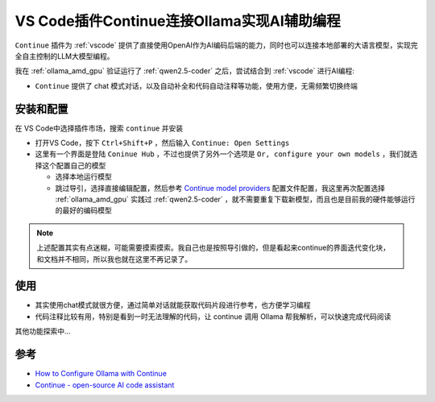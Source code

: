 .. _vscode_continue_ollama:

===============================================
VS Code插件Continue连接Ollama实现AI辅助编程
===============================================

``Continue`` 插件为 :ref:`vscode` 提供了直接使用OpenAI作为AI编码后端的能力，同时也可以连接本地部署的大语言模型，实现完全自主控制的LLM大模型编程。

我在 :ref:`ollama_amd_gpu` 验证运行了 :ref:`qwen2.5-coder` 之后，尝试结合到 :ref:`vscode` 进行AI编程:

- ``Continue`` 提供了 chat 模式对话，以及自动补全和代码自动注释等功能，使用方便，无需频繁切换终端

安装和配置
=============

在 VS Code中选择插件市场，搜索 ``continue`` 并安装

- 打开VS Code，按下 ``Ctrl+Shift+P`` ，然后输入 ``Continue: Open Settings``
- 这里有一个界面是登陆 ``Coninue Hub`` ，不过也提供了另外一个选项是 ``Or, configure your own models`` ，我们就选择这个配置自己的模型

  - 选择本地运行模型
  - 跳过导引，选择直接编辑配置，然后参考 `Continue model providers <https://docs.continue.dev/customize/model-providers/overview>`_ 配置文件配置，我这里再次配置选择 :ref:`ollama_amd_gpu` 实践过 :ref:`qwen2.5-coder` ，就不需要重复下载新模型，而且也是目前我的硬件能够运行的最好的编码模型

.. note::

   上述配置其实有点迷糊，可能需要摸索摸索。我自己也是按照导引做的，但是看起来continue的界面迭代变化块，和文档并不相同，所以我也就在这里不再记录了。

使用
==========

- 其实使用chat模式就很方便，通过简单对话就能获取代码片段进行参考，也方便学习编程
- 代码注释比较有用，特别是看到一时无法理解的代码，让 continue 调用 Ollama 帮我解析，可以快速完成代码阅读

其他功能探索中...

参考
========

- `How to Configure Ollama with Continue <https://docs.continue.dev/customize/model-providers/top-level/ollama>`_
- `Continue - open-source AI code assistant <https://marketplace.visualstudio.com/items?itemName=Continue.continue>`_
